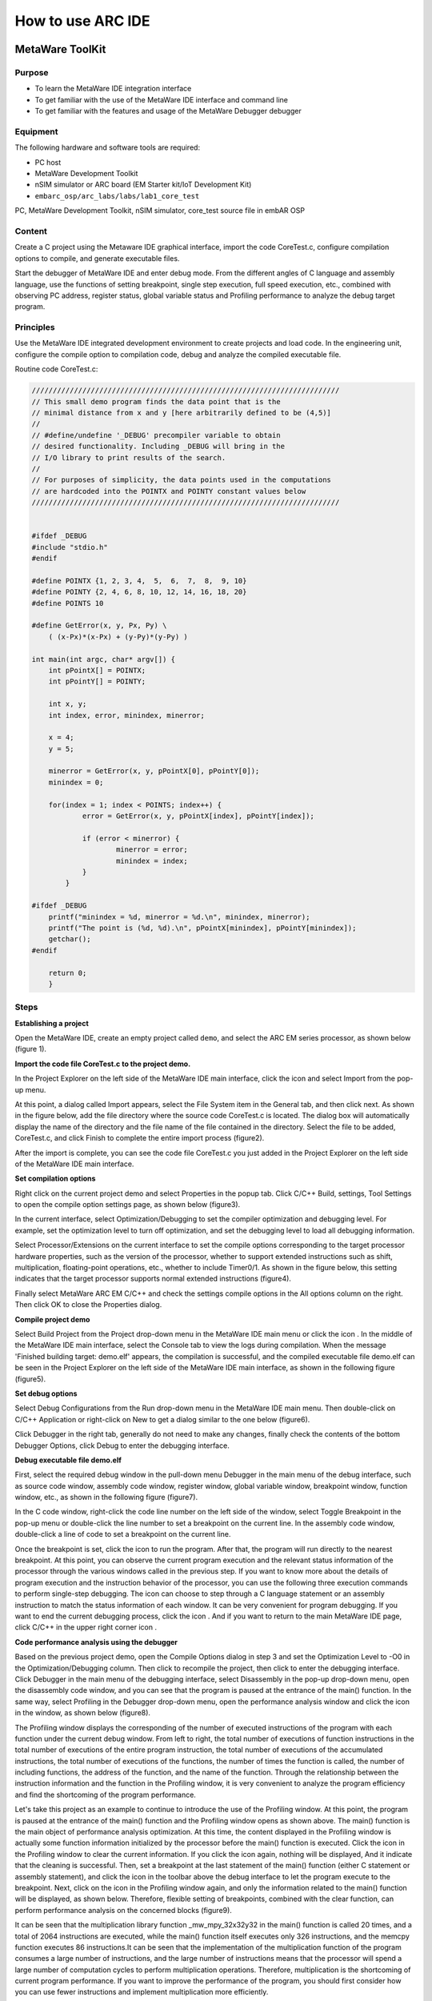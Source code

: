 .. _lab1:

How to use ARC IDE
======================
MetaWare ToolKit
-----------------
Purpose
^^^^^^^^

* To learn the MetaWare IDE integration interface
* To get familiar with the use of the MetaWare IDE interface and command line
* To get familiar with the features and usage of the MetaWare Debugger debugger

Equipment
^^^^^^^^^^

The following hardware and software tools are required:

* PC host
* MetaWare Development Toolkit
* nSIM simulator or ARC board (EM Starter kit/IoT Development Kit)
* ``embarc_osp/arc_labs/labs/lab1_core_test``

PC, MetaWare Development Toolkit, nSIM simulator, core_test source file in embAR OSP

Content
^^^^^^^^^

Create a C project using the Metaware IDE graphical interface, import the code CoreTest.c, configure compilation options to compile, and generate executable files.

Start the debugger of MetaWare IDE and enter debug mode. From the different angles of C language and assembly language, use the functions of setting breakpoint, single step execution, full speed execution, etc., combined with observing PC address, register status, global variable status and Profiling performance to analyze the debug target program.


Principles
^^^^^^^^^^^

Use the MetaWare IDE integrated development environment to create projects and load code. In the engineering unit, configure the compile option to compilation code, debug and analyze the compiled executable file.

Routine code CoreTest.c:

.. code-block:: c

    /////////////////////////////////////////////////////////////////////////
    // This small demo program finds the data point that is the
    // minimal distance from x and y [here arbitrarily defined to be (4,5)]
    //
    // #define/undefine '_DEBUG' precompiler variable to obtain
    // desired functionality. Including _DEBUG will bring in the
    // I/O library to print results of the search.
    //
    // For purposes of simplicity, the data points used in the computations
    // are hardcoded into the POINTX and POINTY constant values below
    /////////////////////////////////////////////////////////////////////////


    #ifdef _DEBUG
    #include "stdio.h"
    #endif

    #define POINTX {1, 2, 3, 4,  5,  6,  7,  8,  9, 10}
    #define POINTY {2, 4, 6, 8, 10, 12, 14, 16, 18, 20}
    #define POINTS 10

    #define GetError(x, y, Px, Py) \
    	( (x-Px)*(x-Px) + (y-Py)*(y-Py) )

    int main(int argc, char* argv[]) {
    	int pPointX[] = POINTX;
    	int pPointY[] = POINTY;

    	int x, y;
    	int index, error, minindex, minerror;

    	x = 4;
    	y = 5;

    	minerror = GetError(x, y, pPointX[0], pPointY[0]);
    	minindex = 0;

    	for(index = 1; index < POINTS; index++) {
		error = GetError(x, y, pPointX[index], pPointY[index]);

    		if (error < minerror) {
    			minerror = error;
    			minindex = index;
                }
            }

    #ifdef _DEBUG
    	printf("minindex = %d, minerror = %d.\n", minindex, minerror);
    	printf("The point is (%d, %d).\n", pPointX[minindex], pPointY[minindex]);
    	getchar();
    #endif

    	return 0;
        }


Steps
^^^^^^

**Establishing a project**

Open the MetaWare IDE, create an empty project called ``demo``, and select the ARC EM series processor, as shown below (figure 1).

|figure1|

**Import the code file CoreTest.c to the project demo.**

In the Project Explorer on the left side of the MetaWare IDE main interface, click the icon
|icon1|
and select Import from the pop-up menu.

At this point, a dialog called Import appears, select the File System item in the General tab, and then click next. As shown in the figure below, add the file directory where the source code CoreTest.c is located. The dialog box will automatically display the name of the directory and the file name of the file contained in the directory. Select the file to be added, CoreTest.c, and click Finish to complete the entire import process (figure2).

|figure2|

After the import is complete, you can see the code file CoreTest.c you just added in the Project Explorer on the left side of the MetaWare IDE main interface.

**Set compilation options**

Right click on the current project demo and select Properties in the popup tab. Click C/C++ Build, settings, Tool Settings to open the compile option settings page, as shown below (figure3).

|figure3|

In the current interface, select Optimization/Debugging to set the compiler optimization and debugging level. For example, set the optimization level to turn off optimization, and set the debugging level to load all debugging information.

Select Processor/Extensions on the current interface to set the compile options corresponding to the target processor hardware properties, such as the version of the processor, whether to support extended instructions such as shift, multiplication, floating-point operations, etc., whether to include Timer0/1. As shown in the figure below, this setting indicates that the target processor supports normal extended instructions (figure4).

|figure4|

Finally select MetaWare ARC EM C/C++ and check the settings compile options in the All options column on the right. Then click OK to close the Properties dialog.

**Compile project demo**

Select Build Project from the Project drop-down menu in the MetaWare IDE main menu or click the icon
|icon2|
. In the middle of the MetaWare IDE main interface, select the Console tab to view the logs during compilation. When the message 'Finished building target: demo.elf' appears, the compilation is successful, and the compiled executable file demo.elf can be seen in the Project Explorer on the left side of the MetaWare IDE main interface, as shown in the following figure (figure5).

|figure5|

**Set debug options**

Select Debug Configurations from the Run drop-down menu in the MetaWare IDE main menu. Then double-click on C/C++ Application or right-click on New to get a dialog similar to the one below (figure6).

|figure6|

Click Debugger in the right tab, generally do not need to make any changes, finally check the contents of the bottom Debugger Options, click Debug to enter the debugging interface.

**Debug executable file demo.elf**

First, select the required debug window in the pull-down menu Debugger in the main menu of the debug interface, such as source code window, assembly code window, register window, global variable window, breakpoint window, function window, etc., as shown in the following figure (figure7).

|figure7|

In the C code window, right-click the code line number on the left side of the window, select Toggle Breakpoint in the pop-up menu or double-click the line number to set a breakpoint on the current line. In the assembly code window, double-click a line of code to set a breakpoint on the current line.

Once the breakpoint is set, click the icon
|icon3|
to run the program. After that, the program will run directly to the nearest breakpoint. At this point, you can observe the current program execution and the relevant status information of the processor through the various windows called in the previous step. If you want to know more about the details of program execution and the instruction behavior of the processor, you can use the following three execution commands
|icon4|
to perform single-step debugging. The icon
|icon5|
can choose to step through a C language statement or an assembly instruction to match the status information of each window. It can be very convenient for program debugging. If you want to end the current debugging process, click the icon
|icon6|
. And if you want to return to the main MetaWare IDE page, click C/C++ in the upper right corner icon
|icon7|
.

**Code performance analysis using the debugger**

Based on the previous project demo, open the Compile Options dialog in step 3 and set the Optimization Level to -O0 in the Optimization/Debugging column. Then click
|icon8|
to recompile the project, then click
|icon9|
to enter the debugging interface. Click Debugger in the main menu of the debugging interface, select Disassembly in the pop-up drop-down menu, open the disassembly code window, and you can see that the program is paused at the entrance of the main() function. In the same way, select Profiling in the Debugger drop-down menu, open the performance analysis window and click the icon
|icon10|
in the window, as shown below (figure8).

|figure8|

The Profiling window displays the corresponding of the number of executed instructions of the program with each function under the current debug window. From left to right, the total number of executions of function instructions in the total number of executions of the entire program instruction, the total number of executions of the accumulated instructions, the total number of executions of the functions, the number of times the function is called, the number of including functions, the address of the function, and the name of the function. Through the relationship between the instruction information and the function in the Profiling window, it is very convenient to analyze the program efficiency and find the shortcoming of the program performance.

Let's take this project as an example to continue to introduce the use of the Profiling window. At this point, the program is paused at the entrance of the main() function and the Profiling window opens as shown above. The main() function is the main object of performance analysis optimization. At this time, the content displayed in the Profiling window is actually some function information initialized by the processor before the main() function is executed. Click the icon
|icon11|
in the Profiling window to clear the current information. If you click the icon
|icon12|
again, nothing will be displayed, And it indicate that the cleaning is successful. Then, set a breakpoint at the last statement of the main() function (either C statement or assembly statement), and click the icon
|icon13|
in the toolbar above the debug interface to let the program execute to the breakpoint. Next, click on the icon
|icon14|
in the Profiling window again, and only the information related to the main() function will be displayed, as shown below. Therefore, flexible setting of breakpoints, combined with the clear function, can perform performance analysis on the concerned blocks (figure9).

|figure9|

It can be seen that the multiplication library function _mw_mpy_32x32y32 in the main() function is called 20 times, and a total of 2064 instructions are executed, while the main() function itself executes only 326 instructions, and the memcpy function executes 86 instructions.It can be seen that the implementation of the multiplication function of the program consumes a large number of instructions, and the large number of instructions means that the processor will spend a large number of computation cycles to perform multiplication operations. Therefore, multiplication is the shortcoming of current program performance. If you want to improve the performance of the program, you should first consider how you can use fewer instructions and implement multiplication more efficiently.

Exercises
^^^^^^^^^^

How can I implement multiplication more efficiently with fewer instructions? Apply this method to the project demo of the fifth part, analyze it with the debugger's Profiling function, observe the total number of instructions consumed by the main function, and compare it with the previous Profiling result of Figure 8.

.. note::

    The expand multiply instruction


ARC GNU TOOLCHAIN
-------------------
Purpose
^^^^^^^^^^

* Learn the ARC GNU IDE integration interface
* Familiar with the ARC GNU IDE interface and command line usage
* Familiar with the functions and usage of the ARC GNU IDE debugger

Equipment
^^^^^^^^^^^^

PC, ARC GNU IDE software, nSIM simulator, core_test source code in embAR OSP package

Content
^^^^^^^^^^^

Create a C project using the ARC GNU IDE graphical interface, import the routine code CoreTest.c, configure compilation options to compile, and generate executable files.

Start the ARC GNU IDE debugger to enter the debug mode, from the C language and assembly language different perspectives, use set breakpoints, single-step execution, full-speed execution and other functions, combined with observation of PC address, register status, global variable status and Profiling Performance analysis window, analysis of the debug target program.

Principles
^^^^^^^^^^^^^

Use the ARC GNU IDE integrated development environment to create projects and load routine code. In the engineering unit, configure the compile option compilation routine code to debug and analyze the compiled executable file.

Steps
^^^^^^^^^

**Establishing a project**

Open the ARC GNU IDE, create an empty project called core_test, and select the ARC EM series processor, as shown below (figure10).

|figure10|

**Import the code file CoreTest.c to the project demo**

Right click on the icon
|icon15|
in the Project Explorer on the left side of the ARC GNU IDE main interface, then select Import from the popup menu.

At this point, a dialog called Import appears, select the File System item in the General tab, and then click next. As shown in the figure below (figure11), add the file directory where the source code CoreTest.c is located. The dialog box will automatically display the name of the directory and the file name of the file contained in the directory. Select the file to be added, CoreTest.c, and click Finish to complete the entire import process.

|figure11|

After the import is complete, you can see the code file CoreTest.c that you just added in the Project Explorer on the left side of the ARC GNU IDE main interface.

**Set compilation options**

Right click on the current project core_test and select Properties in the popup tab. Click C/C++ Build, settings, Tool Settings to open the compile option settings page, as shown below (figure12).

|figure12|

In the current interface, select Debugging to set the compiler optimization and debugging level. For example, set the optimization level to off optimization, and the debugging level is to load all debugging information.

Select Processor in the current interface to set the compile options corresponding to the target processor hardware attributes, such as the version of the processor, whether to support extended instructions such as shift, multiplication, floating-point operations, etc., whether to include Timer0/1.

In step 1, we have already built the project using the engineering template of EMSK, so the corresponding necessary options have been set by default. If there is no special requirement, check the setting compile options in the All options column on the right. Then click OK to close the Properties dialog.

**Compile the project core_test**

Select Build Project from the Project drop-down menu in the ARC GNU IDE main menu or click the icon
|icon16|
. In the middle of the ARC GNU IDE main interface, select the Console tab to view the logs during the compilation process. When the message 'Finished building target: Core_test.elf' appears, the compilation is successful, and the compiled executable file Core_test.elf can be seen in the Project Exporer on the left side of the main interface of the ARC GNU IDE, as shown in the following figure (figure13).

|figure13|

**Set debug options**

Select Debug Configurations from the Run drop-down menu in the main menu. Then double-click on C/C++ Application or right-click on New to get a dialog similar to the one below (figure14).

|figure14|

As shown in the figure above, check if the information in Main is correct. Since we use nSIM simulator to simulate EMSK development board, we need to modify the settings of Debugger, Common, and Terminal (this is because nSIM cannot be called directly in GNU IDE. Still need GDB Server for indirect calls). The specific settings are as follows:

* Set Debugger->Gdbsrever Settings

|figure15|

As shown in the above figure (figure15), the ARC GDB Server should select nSIM. At this time, the port number default setting is 49105. It is important to check the Use TCF. Otherwise, the nSIM cannot work normally. The TCF boot file is under *nSIM/nSIM/etc/tcf/templates* (the default installation path). If you have downloaded the Metaware IDE, its own nSIM path is *C:/ARC/nSIM/nSIM/etc/tcf/templates*, and you can select a TCF file in this folder (depending on the version of the board you are simulating and the kernel model), as shown above.

* Pay attention to Debug in Common (figure16)

|figure16|

* Terminal settings

If you are using the EMSK development board, the terminal will automatically select the correct port number, and we are using the emulator without a port, so uncheck it, as show bellow (figure17).

|figure17|

After all settings are completed, click Debug to enter the debugging interface.

**Debug executable file core_test.elf**

First, select the required debug window in the pull-down menu Debugger in the main menu of the debug interface, such as source code window, assembly code window, register window, global variable window, breakpoint window, function window, etc., as shown in the following figure (figure18).

|figure18|

In the C code window, right-click the code line number on the left side of the window, select Toggle Breakpoint in the pop-up menu or double-click the line number to set a breakpoint on the current line. In the assembly code window, double-click a line of code to set a breakpoint on the current line.

Once the breakpoint is set, click the icon
|icon17|
to run the program. After that, the program will run directly to the nearest breakpoint. At this point, you can observe the current program execution and the relevant status information of the processor through the various windows called in the previous step. If you want to know more about the details of program execution and the instruction behavior of the processor, you can use the following three execution commands
|icon18|
to perform single-step debugging. The icon
|icon19|
can choose to step through a C language statement or an assembly instruction to match the status information of each window and it is very convenient for program debugging. If you want to end the current debugging process, click the icon
|icon20|
. If you want to return to the IDE main page, click C/C++ in the upper right corner icon
|icon21|
.

**Code performance analysis using the debugger**

Same as the code performance analysis method of MetaWare IDE. For details, please refer to the first part of Experiment 1.

For the use of these two IDEs, you can refer to the Help documentation in the respective IDE, or you can view the online documentation provided by the company.



.. |figure1| image:: /img/lab1_figure1.png
.. |figure2| image:: /img/lab1_figure2.png
.. |figure3| image:: /img/lab1_figure3.png
.. |figure4| image:: /img/lab1_figure4.png
.. |figure5| image:: /img/lab1_figure5.png
.. |figure6| image:: /img/lab1_figure6.png
.. |figure7| image:: /img/lab1_figure7.png
.. |figure8| image:: /img/lab1_figure8.png
.. |figure9| image:: /img/lab1_figure9.png
.. |figure10| image:: /img/lab1_figure10.png
.. |figure11| image:: /img/lab1_figure11.png
.. |figure12| image:: /img/lab1_figure12.png
.. |figure13| image:: /img/lab1_figure13.png
.. |figure14| image:: /img/lab1_figure14.png
.. |figure15| image:: /img/lab1_figure15.png
.. |figure16| image:: /img/lab1_figure16.png
.. |figure17| image:: /img/lab1_figure17.png
.. |figure18| image:: /img/lab1_figure18.png

.. |icon1| image:: /img/lab1_icon1.png
.. |icon2| image:: /img/lab1_icon2.png
.. |icon3| image:: /img/lab1_icon3.png
.. |icon4| image:: /img/lab1_icon4.png
.. |icon5| image:: /img/lab1_icon5.png
.. |icon6| image:: /img/lab1_icon6.png
.. |icon7| image:: /img/lab1_icon7.png
.. |icon8| image:: /img/lab1_icon8.png
.. |icon9| image:: /img/lab1_icon9.png
.. |icon10| image:: /img/lab1_icon10.png
.. |icon11| image:: /img/lab1_icon11.png
.. |icon12| image:: /img/lab1_icon12.png
.. |icon13| image:: /img/lab1_icon13.png
.. |icon14| image:: /img/lab1_icon14.png
.. |icon15| image:: /img/lab1_icon15.png
.. |icon16| image:: /img/lab1_icon16.png
.. |icon17| image:: /img/lab1_icon17.png
.. |icon18| image:: /img/lab1_icon18.png
.. |icon19| image:: /img/lab1_icon19.png
.. |icon20| image:: /img/lab1_icon20.png
.. |icon21| image:: /img/lab1_icon21.png




